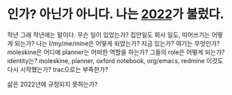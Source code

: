 * 인가? 아닌가 아니다. 나는 [[file:2022.org][2022]]가 불렀다.

작년 그래 작년에는 말이다. 무슨 일이 있었는가? 집안일도 회사 일도, 띠어쓰기는 어떻게 되는가? 나는 I/my/me/mine은 어떻게 되었는가? 지금 있는가? 여기는 무엇인가? moleskine은 어디에 planner는 어떠한 역할을 하는가? 그들의 role은 어떻게 되는가? identity는? moleskine, planner, oxford notebook, org/emacs, redmine 이것도 다시 시작했는가? trac으로는 부족한가?

삶은 2022년에 규정되지 못하는가? 
